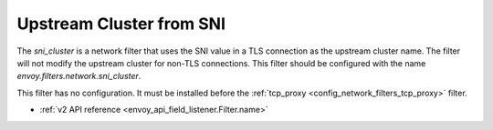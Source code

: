 .. _config_network_filters_sni_cluster:

Upstream Cluster from SNI
=========================

The `sni_cluster` is a network filter that uses the SNI value in a TLS
connection as the upstream cluster name. The filter will not modify the
upstream cluster for non-TLS connections. This filter should be configured 
with the name *envoy.filters.network.sni_cluster*.

This filter has no configuration. It must be installed before the
:ref:`tcp_proxy <config_network_filters_tcp_proxy>` filter.

* :ref:`v2 API reference <envoy_api_field_listener.Filter.name>`
